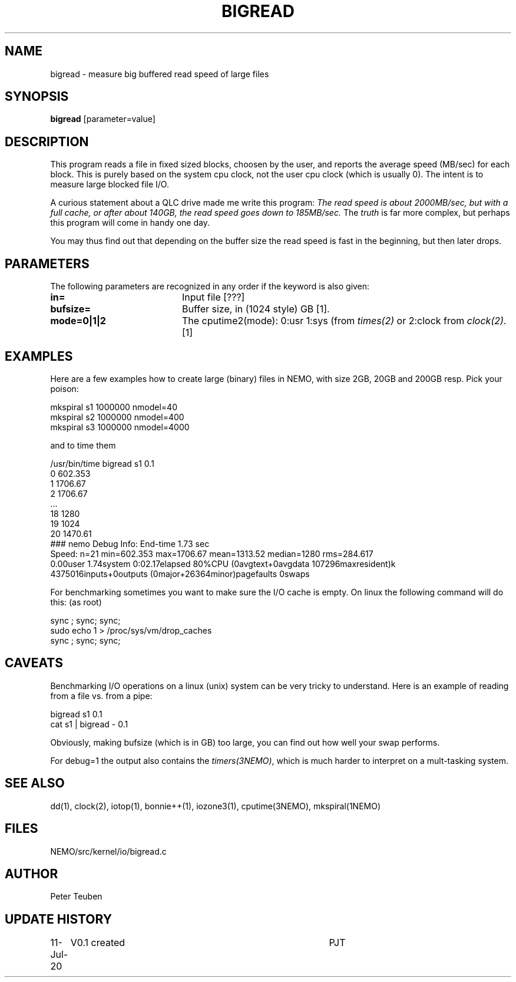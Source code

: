 .TH BIGREAD 1NEMO "13 July 2020"
.SH NAME
bigread \- measure big buffered read speed of large files
.SH SYNOPSIS
\fBbigread\fP [parameter=value]
.SH DESCRIPTION
This program reads a file in fixed sized blocks, choosen by the user, and reports the average
speed (MB/sec) for each block.  This is purely based on the system cpu clock, not the user
cpu clock (which is usually 0). The intent is to measure large blocked file I/O.
.PP
A curious statement about a QLC drive
made me write this program:  \fIThe read speed is about
2000MB/sec, but with a full cache, or after about 140GB, the read speed
goes down to 185MB/sec.\fP The \fItruth\fP is far more complex, but perhaps this program
will come in handy one day.
.PP
You may thus find out that depending on the buffer size the read speed is fast in the beginning,
but then later drops.

.SH PARAMETERS
The following parameters are recognized in any order if the keyword
is also given:
.TP 20
\fBin=\fP
Input file [???]     
.TP
\fBbufsize=\fP
Buffer size, in (1024 style) GB [1].
.TP
\fBmode=0|1|2\fP
The cputime2(mode):  0:usr 1:sys (from \fItimes(2)\fP or 2:clock from \fIclock(2)\fP.
[1]
.SH EXAMPLES
Here are a few examples how to create large (binary) files in NEMO,
with size 2GB, 20GB and 200GB resp. Pick your poison:
.nf

    mkspiral s1 1000000 nmodel=40  
    mkspiral s2 1000000 nmodel=400 
    mkspiral s3 1000000 nmodel=4000

.fi
and to time them
.nf

    /usr/bin/time bigread s1 0.1
   0 602.353
   1 1706.67
   2 1706.67
   ...
   18 1280
   19 1024
   20 1470.61
   ### nemo Debug Info: End-time 1.73 sec
   Speed: n=21 min=602.353 max=1706.67 mean=1313.52 median=1280 rms=284.617
   0.00user 1.74system 0:02.17elapsed 80%CPU (0avgtext+0avgdata 107296maxresident)k
   4375016inputs+0outputs (0major+26364minor)pagefaults 0swaps

.fi
For benchmarking sometimes you want to make sure the I/O cache is empty. On linux the following command will do this:
(as root)
.nf

     sync ; sync; sync; 
     sudo echo 1 > /proc/sys/vm/drop_caches
     sync ; sync; sync;
     
.fi
.SH CAVEATS
Benchmarking I/O operations on a linux (unix) system can be very tricky to understand. Here is an example of reading
from a file vs. from a pipe:
.nf  

    bigread s1 0.1
    cat s1 | bigread - 0.1
.fi
.PP
Obviously, making bufsize (which is in GB) too large, you can find out how well your swap performs.
.PP
For debug=1 the output also contains the \fItimers(3NEMO)\fP, which is much harder to interpret on
a mult-tasking system.
.SH SEE ALSO
dd(1), clock(2), iotop(1), bonnie++(1), iozone3(1), cputime(3NEMO), mkspiral(1NEMO)
.SH FILES
NEMO/src/kernel/io/bigread.c
.SH AUTHOR
Peter Teuben
.SH UPDATE HISTORY
.nf
.ta +1.0i +4.0i
11-Jul-20	V0.1 created	PJT
.fi

